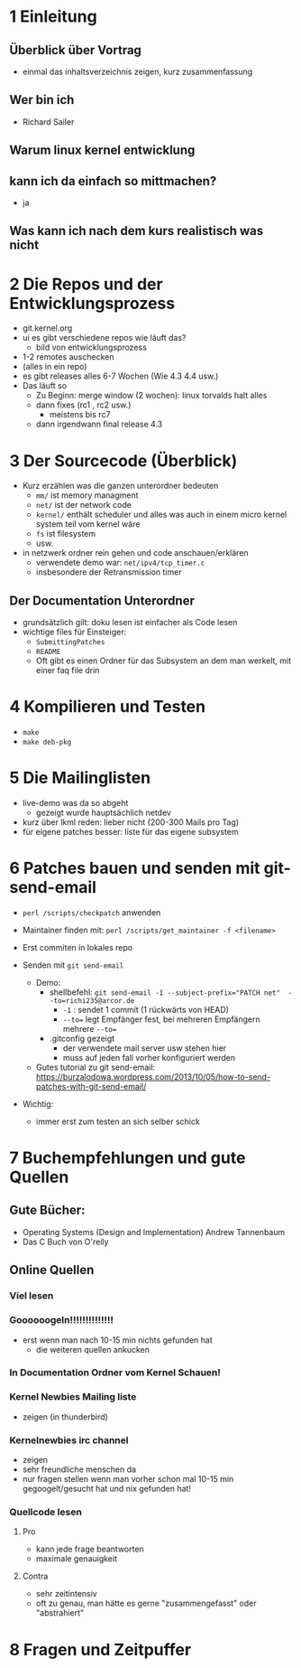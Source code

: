 * 1 Einleitung
** Überblick über Vortrag
   - einmal das inhaltsverzeichnis zeigen, kurz zusammenfassung
** Wer bin ich
   - Richard Sailer
** Warum linux kernel entwicklung
** kann ich da einfach so mittmachen?
   - ja

** Was kann ich nach dem kurs realistisch was nicht


* 2 Die Repos und der Entwicklungsprozess
  - git.kernel.org
  - ui es gibt verschiedene repos wie läuft das?
    - bild von entwicklungsprozess
  - 1-2 remotes auschecken
  - (alles in ein repo)
  - es gibt releases alles 6-7 Wochen (Wie 4.3 4.4 usw.)
  - Das läuft so
    - Zu Beginn: merge window (2 wochen): linux torvalds halt alles
    - dann fixes (rc1 , rc2 usw.)
      - meistens bis rc7
    - dann irgendwann final release 4.3


* 3 Der Sourcecode (Überblick)
  - Kurz erzählen was die ganzen unterordner bedeuten
    - ~mm/~ ist memory managment
    - ~net/~ ist der network code
    - ~kernel/~ enthält scheduler und alles was auch in einem micro kernel system teil vom kernel wäre
    - ~fs~ ist filesystem
    - usw.
  - in netzwerk ordner rein gehen und code anschauen/erklären
    - verwendete demo war: ~net/ipv4/tcp_timer.c~
    - insbesondere der Retransmission timer

** Der Documentation Unterordner
   - grundsätzlich gilt: doku lesen ist einfacher als Code lesen
   - wichtige files für Einsteiger:
     - ~SubmittingPatches~
     - ~README~
     - Oft gibt es einen Ordner für das Subsystem an dem man werkelt, mit einer faq file drin

* 4 Kompilieren und Testen
- ~make~
- ~make deb-pkg~

* 5 Die Mailinglisten
  - live-demo was da so abgeht
    - gezeigt wurde hauptsächlich netdev
  - kurz über lkml reden: lieber nicht (200-300 Mails pro Tag)
  - für eigene patches besser: liste für das eigene subsystem

* 6 Patches bauen und senden mit git-send-email
  - ~perl /scripts/checkpatch~ anwenden

  - Maintainer finden mit: ~perl /scripts/get_maintainer -f <filename>~

  - Erst commiten in lokales repo

  - Senden mit ~git send-email~
    - Demo:
      - shellbefehl: ~git send-email -1 --subject-prefix="PATCH net"  --to=richi235@arcor.de~
        - ~-1~ : sendet 1 commit (1 rückwärts von HEAD)
        - ~--to=~ legt Empfänger fest, bei mehreren Empfängern mehrere ~--to=~
      - .gitconfig gezeigt
        - der verwendete mail server usw stehen hier
        - muss auf jeden fall vorher konfiguriert werden
    - Gutes tutorial zu git send-email: https://burzalodowa.wordpress.com/2013/10/05/how-to-send-patches-with-git-send-email/
  - Wichtig:
    - immer erst zum testen an sich selber schick
* 7 Buchempfehlungen und gute Quellen

** Gute Bücher:
   - Operating Systems (Design and Implementation) Andrew Tannenbaum
   - Das C Buch von O'reily
** Online Quellen
*** Viel lesen
*** Goooooogeln!!!!!!!!!!!!!!
    - erst wenn man nach 10-15 min nichts gefunden hat
      - die weiteren quellen ankucken

*** In Documentation Ordner vom Kernel Schauen!

*** Kernel Newbies Mailing liste
    - zeigen (in thunderbird)
*** Kernelnewbies irc channel
    - zeigen
    - sehr freundliche menschen da
    - nur fragen stellen wenn man vorher schon mal 10-15 min gegoogelt/gesucht hat und nix gefunden hat!

*** Quellcode lesen
**** Pro
     - kann jede frage beantworten
     - maximale genauigkeit
**** Contra
     - sehr zeitintensiv
     - oft zu genau, man hätte es gerne "zusammengefasst" oder "abstrahiert"


* 8 Fragen und Zeitpuffer
